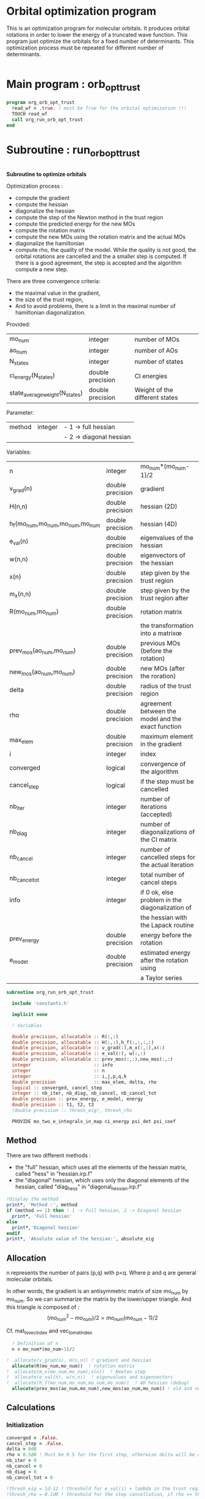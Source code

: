 * Orbital optimization program

This is an optimization program for molecular orbitals. It produces
orbital rotations in order to lower the energy of a truncated wave
function.  
This program just optimize the orbitals for a fixed number of
determinants. This optimization process must be repeated for different
number of determinants.

#+BEGIN_SRC f90 :comments org :tangle org_orb_opt_trust.irp.f
#+END_SRC

* Main program : orb_opt_trust

#+BEGIN_SRC f90 :comments org :tangle org_orb_opt_trust.irp.f 
program org_orb_opt_trust
  read_wf = .true. ! must be True for the orbital optimization !!!
  TOUCH read_wf
  call org_run_orb_opt_trust
end
#+END_SRC

* Subroutine : run_orb_opt_trust

#+BEGIN_SRC f90 :comments org :tangle org_orb_opt_trust.irp.f
#+END_SRC

*Subroutine to optimize orbitals*

Optimization process :
   - compute the gradient
   - compute the hessian 
   - diagonalize the hessian
   - compute the step of the Newton method in the trust region
   - compute the predicted energy for the new MOs
   - compute the rotation matrix
   - compute the new MOs using the rotation matrix and the actual MOs
   - diagonalize the hamiltonian
   - compute rho, the quality of the model. While the quality is not good,
     the orbital rotations are cancelled and the a smaller step is
     computed. If there is a good agreement, the step is accepted and
     the algorithm compute a new step.

   There are three convergence criteria:
   - the maximal value in the gradient,
   - the size of the trust region,
   - And to avoid problems, there is a limit in the maximal number of
     hamiltonian diagonalization.  

Provided:
| mo_num                         | integer          | number of MOs                  |
| ao_num                         | integer          | number of AOs                  |
| N_states                       | integer          | number of states               |
| ci_energy(N_states)            | double precision | CI energies                   |
| state_average_weight(N_states) | double precision | Weight of the different states |

Parameter:
| method | integer | - 1 -> full hessian     |
|        |         | - 2 -> diagonal hessian |

Variables:
| n                               | integer          | mo_num*(mo_num-1)/2                                |
| v_grad(n)                       | double precision | gradient                                           |
| H(n,n)                          | double precision | hessian (2D)                                       |
| h_f(mo_num,mo_num,mo_num,mo_num | double precision | hessian (4D)                                       |
| e_val(n)                        | double precision | eigenvalues of the hessian                         |
| w(n,n)                          | double precision | eigenvectors of the hessian                        |
| x(n)                            | double precision | step given by the trust region                     |
| m_x(n,n)                        | double precision | step given by the trust region after               |
| R(mo_num,mo_num)                | double precision | rotation matrix                                    |
|                                 |                  | the transformation into a matrixœ                  |
| prev_mos(ao_num,mo_num)         | double precision | previous MOs (before the rotation)                 |
| new_mos(ao_num,mo_num)          | double precision | new MOs (after the roration)                       |
| delta                           | double precision | radius of the trust region                         |
| rho                             | double precision | agreement between the model and the exact function |
| max_elem                        | double precision | maximum element in the gradient                    |
| i                               | integer          | index                                              |
| converged                       | logical          | convergence of the algorithm                       |
| cancel_step                     | logical          | if the step must be cancelled                      |
| nb_iter                         | integer          | number of iterations (accepted)                    |
| nb_diag                         | integer          | number of diagonalizations of the CI matrix        |
| nb_cancel                       | integer          | number of cancelled steps for the actual iteration |
| nb_cancel_tot                   | integer          | total number of cancel steps                       |
| info                            | integer          | if 0 ok, else problem in the diagonalization of    |
|                                 |                  | the hessian with the Lapack routine                |
| prev_energy                     | double precision | energy before the rotation                         |
| e_model                         | double precision | estimated energy after the rotation using          |
|                                 |                  | a Taylor series                                   |


   #+BEGIN_SRC f90 :comments org :tangle org_orb_opt_trust.irp.f
subroutine org_run_orb_opt_trust

  include 'constants.h'

  implicit none

  ! Variables

  double precision, allocatable :: R(:,:)
  double precision, allocatable :: H(:,:),h_f(:,:,:,:)
  double precision, allocatable :: v_grad(:),m_x(:,:),x(:)
  double precision, allocatable :: e_val(:), w(:,:)
  double precision, allocatable :: prev_mos(:,:),new_mos(:,:)
  integer                       :: info
  integer                       :: n
  integer                       :: i,j,p,q,k
  double precision              :: max_elem, delta, rho
  logical :: converged, cancel_step
  integer :: nb_iter, nb_diag, nb_cancel, nb_cancel_tot
  double precision :: prev_energy, e_model, energy
  double precision :: t1, t2, t3
  !double precision :: thresh_eig!, thresh_rho

  PROVIDE mo_two_e_integrals_in_map ci_energy psi_det psi_coef
   #+END_SRC
   
** Method
   There are two different methods : 
   - the "full" hessian, which uses all the elements of the hessian
     matrix, called "hess" in "hessian.irp.f"
   - the "diagonal" hessian, which uses only the diagonal elements of the
     hessian, called "diag_hess" in "diagonal_hessian.irp.f"

   #+BEGIN_SRC f90 :comments org :tangle org_orb_opt_trust.irp.f
  !Display the method
  print*, 'Method :', method
  if (method == 1) then ! 1 -> Full hessian, 2 -> Diagonal hessian
    print*, 'Full hessian'
  else 
    print*,'Diagonal hessian'
  endif
  print*, 'Absolute value of the hessian:', absolute_eig
   #+END_SRC

** Allocation

   n represents the number of pairs (p,q) with p<q.
   Where p and q are general molecular orbitals.

   In other words, the gradient is an antisymmetric matrix of size mo_num
   by mo_num. So we can summarize the matrix by the lower/upper triangle.
   And this triangle is composed of :
   $$(mo_{num}^2 - mo_{num})/2 = mo_{num}(mo_{num}-1)/2$$

   Cf. mat_to_vec_index and vec_to_mat_index

   #+BEGIN_SRC f90 :comments org :tangle org_orb_opt_trust.irp.f
  ! Definition of n
  n = mo_num*(mo_num-1)/2

!  allocate(v_grad(n), H(n,n)) ! gradient and hessian
  allocate(R(mo_num,mo_num))  ! rotation matrix
!  allocate(m_x(mo_num,mo_num),x(n))  ! Newton step
!  allocate(e_val(n), w(n,n))  ! eigenvalues and eigenvectors
!  allocate(h_f(mo_num,mo_num,mo_num,mo_num))  ! 4D hessian (debug)
  allocate(prev_mos(ao_num,mo_num),new_mos(ao_num,mo_num)) ! old and new MOs
   #+END_SRC

** Calculations
*** Initialization

    #+BEGIN_SRC f90 :comments org :tangle org_orb_opt_trust.irp.f
  converged = .False.
  cancel_step = .False.
  delta = 0d0
  rho = 0.5d0 ! Must be 0.5 for the first step, otherwise delta will be changed
  nb_iter = 0
  nb_cancel = 0
  nb_diag = 0
  nb_cancel_tot = 0

  !thresh_eig = 1d-12 ! threshold for e_val(i) + lambda in the trust region
  !thresh_rho = 0.1d0 ! threshold for the step cancellation, if rho >= thresh_rho -> step accepted, else step rejected

  ! Initialization of the CI energy
  call diagonalize_ci

  print *, 'CI energy : ', ci_energy
  prev_energy = 0d0
  do i = 1, N_states
     prev_energy = prev_energy + ci_energy(i) * state_average_weight(i)
  enddo
  prev_energy = prev_energy / DBLE(N_states)
  print*, 'State av energy :', prev_energy

    #+END_SRC

*** Algorithm

    "gradient" takes n and gives :
    - v_grad, the gradient in a vector 
    - max_elem, its bigger element in absolute value

    "hess" or "diag_hess" takes n and gives :
    - H, the n by n hessian
    - h_f, the 4D mo_num hessian (debug)

    "diagonalization_hessian" takes n and H and gives :
    - e_val, the eigenvalues
    - w, the eigenvectors

    "trust_region" takes n, method, nb_iter, H, v_grad, rho, e_val, w,
    delta and gives :
    - x, the step in the trust region (vector)
    - m_x, the step in the trust region (antisymmetric matrix) 
    - delta, the trust region (updated)  

    "trust_e_model" takes n, x, v_grad, H and gives :
    - e_model, the predicted energy after the rotation, using the Taylor
      expansion at the 2nd order

    "rotation_matrix" takes mo_num, m_x and gives :
    - R, the rotation matrix to compute the next MOs (by multiplying
      the MO coefficients by the rotation matrix)

    "apply_mo_rotation" takes R (and the MO coefficients) and gives :
    - prev_mos, the previous MOs <=> MOs before the rotation 
    - new_mos, the new MOs <=> MOs after the rotation

    "rho_model" takes prev_energy, e_model (and the actual energy) and gives :
    - rho, which estimates the 'quality' of the model (Taylor expansion)
      compare to the real energy

    While rho < 0.1 the algorithm goes back to "trust_region" and delta
    will be reduced.
    If rho >= 0.1 the step is accepted and the algorithm goes back to
    the calculation of the gradient.

    #+BEGIN_SRC f90 :comments org :tangle org_orb_opt_trust.irp.f
!@  ! Loop until the convergence of the optimization
!@  do while (.not.converged)
!@
!@     print*,'*********************'
!@     print*,'Iteration :', nb_iter
!@     print*,'*********************'
!@
!@     !print *, 'CI energy : ', ci_energy
!@
!@     ! Gradient
!@     call org_gradient(n,v_grad,max_elem)
!@
!@     ! Hessian
!@     if (method == 1) then
!@        call org_hess(n,H,h_f) !h_f -> debug
!@     else
!@        call org_diag_hess(n,H,h_f) !h_f -> debug
!@     endif
!@
!@     ! Diagonalization of the hessian
!@     call org_diagonalization_hessian(n,H,e_val,w)
!@     
!@     if (absolute_eig) then
!@       e_val = ABS(e_val)
!@     endif
!@
!@     cancel_step = .True.
!@     nb_cancel = 0
!@
!@     ! Loop to ensure the diminution of the energy
!@     ! Each time rho is too small or rho < 0, the trust region
!@     ! is done with a smaller delta
!@     do while ( cancel_step )
!@
!@        ! Step in the trust region
!@        call org_trust_region(n,mo_num,nb_iter,H,v_grad,rho,e_val,w,x,m_x,delta)
!@
!@        ! Estimation of the energy after the rotation
!@        call org_trust_e_model(n,v_grad,H,x,prev_energy,e_model)
!@
!@        !  tmp bourrin
!@        if (DABS(prev_energy - e_model) < 1d-12) then
!@          print*,'#########################################'
!@          print*,'DABS(prev_energy - e_model) < 1d-12, exit'
!@          print*,'#########################################'
!@          return 
!@        endif
!@
!@        ! Calculation of the rotation matrix
!@        call org_rotation_matrix(m_x,mo_num,R,mo_num,mo_num,info)
!@
!@        ! Calculation of the new MOs
!@        call org_apply_mo_rotation(R,prev_mos)
!@        call save_mos()
!@
!@        ! Update and diagonalization of the hamiltonian
!@        call clear_mo_map
!@        TOUCH mo_coef psi_det psi_coef
!@        call diagonalize_ci
!@        call save_wavefunction_unsorted
!@
!@        ! TODO mettre ca dans une subroutine
!@        ! Energy of the actual step
!@        call update_st_av_ci_energy(energy)
!@ 
!@        ! Calculation of rho 
!@        call org_rho_model(prev_energy,energy,e_model,rho)
!@
!@        ! TODO mettre ça dans uen subroutine
!@        if (nb_iter == 0) then
!@          nb_iter = 1 ! in order to enable the change of delta if the first iteration is cancelled  
!@        endif
!@
!@        if (rho >= thresh_rho) then !0.1d0) then
!@           ! exit, the step is accepted
!@           cancel_step = .False.
!@        else
!@           ! Cancellation of the previous rotation
!@           mo_coef = prev_mos ! previous MOs 
!@           call save_mos ! save the MOs
!@
!@           nb_cancel = nb_cancel + 1
!@           nb_cancel_tot = nb_cancel_tot + 1
!@           print*, '***********************'
!@           print*, 'Step cancel : rho <', thresh_rho
!@           print*, '***********************'
!@        endif
!@        nb_diag = nb_diag + 1 
!@
!@        print*, 'nb_diag :', nb_diag
!@        print*, 'nb_cancel :', nb_cancel
!@        print*, 'nb_cancel_tot :', nb_cancel_tot
!@
!@        ! exit  
!@        if (nb_diag >= 50) then
!@           print*,'nb_diag >= 50 : end'
!@           return
!@        endif
!@  
!@     enddo
!@
!@     nb_iter = nb_iter + 1
!@
!@     if (nb_iter >= 20 .or. nb_diag >= 50 .or. ABS(max_elem) <= 1d-5 .or. delta <= 1d-6 ) then
!@        converged = .True.
!@     endif
!@
!@  enddo

  !#################### TEST ##########################################
  !!!!!Test
  double precision :: prev_criterion, criterion, criterion_model
  logical :: not_converged, must_exit
  integer :: m, tmp_n, tmp_i, tmp_j, tmp_k
  integer,allocatable :: tmp_list(:)
  double precision, allocatable :: tmp_m_x(:,:),tmp_R(:,:), tmp_x(:)
  
  m = dim_list_act_orb
  tmp_n = m*(m-1)/2
  
  allocate(tmp_list(m))
  allocate(tmp_R(m,m), tmp_m_x(m,m), tmp_x(tmp_n))
  !deallocate(H,h_f,v_grad,e_val,w)
  allocate(H(tmp_n,tmp_n), h_f(m,m,m,m), v_grad(tmp_n),e_val(tmp_n),w(tmp_n,tmp_n))

  !### Initialization ###
  nb_iter = 0
  rho = 0.5d0
  not_converged = .True.
  tmp_list = list_act
  
  ! ### TODO ###
  ! Compute the criterion before the loop
  prev_criterion = prev_energy

  do while (not_converged)
    ! ### TODO ## 
    ! Call your gradient
    ! Call you hessian

    ! Gradient
    !call org_gradient(n,v_grad,max_elem)
    call first_gradient_list(tmp_n,m,tmp_list,v_grad)
    max_elem = 1d0
    ! Hessian
    if (method == 1) then
       !call org_hess(n,H,h_f) !h_f -> debug
       call first_hess_list(tmp_n,m,tmp_list,H,h_f)
    else
       !call org_diag_hess(n,H,h_f) !h_f -> debug
       call first_diag_hess_list(tmp_n,m,tmp_list,H,h_f)
    endif

    cancel_step = .True. ! To enter in the loop just after 
    ! Loop to Reduce the trust radius until the criterion decreases and rho >= thresh_rho
    do while (cancel_step)
      ! Hessian,gradient,Criterion -> x 
      call step_in_trust_region(tmp_n,m,H,v_grad,prev_criterion,rho,nb_iter,delta,criterion_model,tmp_x,must_exit) 
      if (must_exit) then
        ! ### Message ###
        ! if algo_trust1 sets must_exit on true for numerical reasons
        print*,'algo_trust1 sends the message : Exit'
        exit
      endif
      !### TODO ###  
      ! Compute x -> m_x
      ! Compute m_x -> R
      ! Apply R and keep the previous MOs...
      ! Update/touch 
      ! Compute the new criterion/energy -> criterion

      ! 1D tmp -> 2D tmp 
      tmp_m_x = 0d0
      do tmp_j = 1, m - 1
        do tmp_i = tmp_j + 1, m
          call mat_to_vec_index(tmp_i,tmp_j,tmp_k)
          tmp_m_x(tmp_i, tmp_j) = tmp_x(tmp_k)
        enddo
      enddo
    
      ! Antisym
      do tmp_i = 1, m - 1
        do tmp_j = tmp_i + 1, m
          tmp_m_x(tmp_i,tmp_j) = - tmp_m_x(tmp_j,tmp_i) 
        enddo
      enddo

      call org_rotation_matrix(tmp_m_x,m,tmp_R,m,m,info)

      do i = 1,m
        write(*,'(100(E12.5))') tmp_R(i,:)
      enddo

      ! tmp_R to R, subspace to full space
      R = 0d0
      do i = 1, mo_num
        R(i,i) = 1d0 ! 1 on the diagonal because it is a rotation matrix, 1 = nothing change for the corresponding orbital
      enddo
      do tmp_j = 1, m
        j = tmp_list(tmp_j)
        do tmp_i = 1, m
          i = tmp_list(tmp_i)
          R(i,j) = tmp_R(tmp_i,tmp_j)
        enddo
      enddo

      do i = 1,mo_num
        write(*,'(100(E12.5))') R(i,:)
      enddo
      call org_apply_mo_rotation(R, prev_mos)   

      ! Update and diagonalization of the hamiltonian
      call clear_mo_map
      TOUCH mo_coef psi_det psi_coef
      call diagonalize_ci
      call save_wavefunction_unsorted

      ! Energy of the actual step
      call update_st_av_ci_energy(energy)

      criterion = energy

      ! Criterion -> step accepted or rejected 
      call is_step_cancel_trust_region(nb_iter,prev_criterion, criterion, criterion_model,rho,cancel_step)

      ! ### TODO ###
      !if (cancel_step) then
      ! Cancel the previous step (mo_coef = prev_mos if you keep them...)
      !endif

      if (cancel_step) then
        mo_coef = prev_mos
      endif
      if (delta < 1d-10) then
        print*,'delta < 1d-10, return'
        return
      endif

    enddo
    call save_mos() !### depend of the time for 1 iteration
    ! To exit the external loop if must_exti = .True.
    if (must_exit) then
      exit
    endif 

    ! Step accepted, nb iteration + 1
    nb_iter = nb_iter + 1
    ! ### TODO ###
    !if (###Conditions###) then
    ! no_converged = .False.
    !endif
    if (DABS(max_elem) < 1d-6) then
      not_converged = .False.
    endif
    if (nb_iter > 20) then
      not_converged = .False. 
    endif
    if (.not. not_converged) then
      print*,'##################################'
      print*,'Converged, end of the optimization'
      print*,'##################################'
    endif
  enddo

  call diagonalize_ci
  
  !!!!!!!!! END TEST !!!!!!!!!!!!!!!!!!!!!!!!!

    #+END_SRC
    
** Deallocation, end

    #+BEGIN_SRC f90 :comments org :tangle org_orb_opt_trust.irp.f
  deallocate(v_grad,H,R,e_val,w)!,x,m_x)
  deallocate(h_f,prev_mos,new_mos)

end
    #+END_SRC
